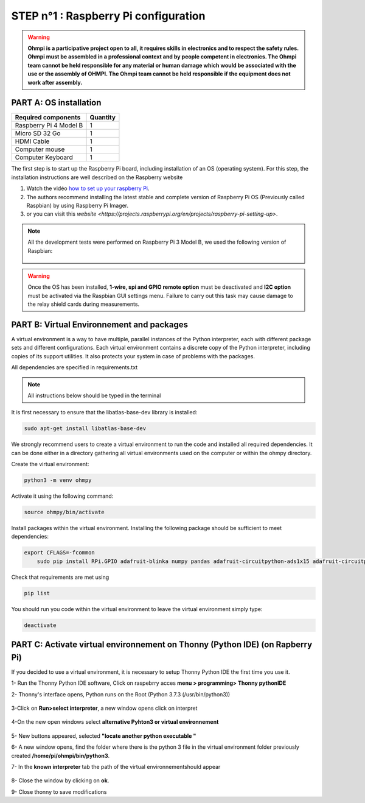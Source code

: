 **STEP n°1** : Raspberry Pi  configuration 
*******************************************

.. warning::
	**Ohmpi is a participative project open to all, it requires skills in electronics and to respect the safety rules. Ohmpi must be assembled in a professional context and by people competent in electronics. The Ohmpi team cannot be held responsible for any material or human damage which would be associated with the use or the assembly of OHMPI. The Ohmpi team cannot be held responsible if the equipment does not work after assembly.**



**PART A:** OS installation  
=============================

+----------------------------------------------------+---------------+
| **Required components**                            | **Quantity**  | 
+----------------------------------------------------+---------------+
|Raspberry Pi 4 Model B                              |              1|
+----------------------------------------------------+---------------+
|Micro SD 32 Go                                      |              1|
+----------------------------------------------------+---------------+
|HDMI Cable                                          |              1|
+----------------------------------------------------+---------------+
|Computer mouse                                      |              1|
+----------------------------------------------------+---------------+
|Computer Keyboard                                   |              1|
+----------------------------------------------------+---------------+


The first step is to start up the Raspberry Pi board, including installation of an OS (operating system). 
For this step, the installation instructions are well described on the Raspberry website 

1. Watch the vidéo `how to set up your raspberry Pi <https://www.youtube.com/watch?v=wjWZhV1v3Pk>`_.

2. The authors recommend installing the latest stable and complete version of Raspberry Pi OS (Previously called Raspbian) by using Raspberry Pi Imager.

3. or you can visit this `website <https://projects.raspberrypi.org/en/projects/raspberry-pi-setting-up>`.  

.. note:: 
	 All the development tests were performed on Raspberry Pi 3 Model B, we used the following version of Raspbian:
	 
	 .. figure:: step_n_1/raspbian_version.jpg
	   :width: 800px
	   :align: center
	   :height: 400px
	   :alt: alternate text
	   :figclass: align-center



.. warning::
	 Once the OS has been installed,  **1-wire, spi and GPIO remote option** must be deactivated and **I2C option** must be activated via the Raspbian GUI settings menu. Failure to carry out this task may cause damage to the relay shield cards during measurements.



**PART B:** Virtual Environnement and packages
===============================================

A virtual environment is a way to have multiple, parallel instances of the Python interpreter, each with different package sets and different configurations. 
Each virtual environment contains a discrete copy of the Python interpreter, including copies of its support utilities. It also protects your system in case of problems with the packages.

All dependencies are specified in requirements.txt

.. note:: 
	 All instructions below should be typed in the terminal

It is first necessary to ensure that the libatlas-base-dev library is installed:

.. code-block:: python
	
	 sudo apt-get install libatlas-base-dev

We strongly recommend users to create a virtual environment to run the code and installed all required dependencies. It can be done either in a directory gathering all virtual environments used on the computer or within the ohmpy directory.

Create the virtual environment:

.. code-block:: python
	 
	 python3 -m venv ohmpy

Activate it using the following command:

.. code-block:: python
	 
	 source ohmpy/bin/activate

Install packages within the virtual environment. Installing the following package should be sufficient to meet dependencies:

.. code-block:: python
     
     export CFLAGS=-fcommon
	 sudo pip install RPi.GPIO adafruit-blinka numpy pandas adafruit-circuitpython-ads1x15 adafruit-circuitpython-tca9548a adafruit-circuitpython-mcp230xx gpiozero

Check that requirements are met using 

.. code-block:: python
	 
	 pip list

You should run you code within the virtual environment
to leave the virtual environment simply type:

.. code-block:: python
	  
	 deactivate


**PART C:** Activate virtual environnement on Thonny (Python IDE)  (on Rapberry Pi) 
====================================================================================

If you decided to use a virtual environment, it is necessary to setup Thonny Python IDE the first time you use it.

1- Run the Thonny Python IDE software, Click on raspebrry acces **menu > programming> Thonny pythonIDE**

2- Thonny's interface opens, Python runs on the Root (Python 3.7.3 (/usr/bin/python3))

.. figure:: step_n_1/thonny_first_interface.jpg
	   :width: 600px
	   :align: center
	   :height: 450px
	   :alt: alternate text
	   :figclass: align-center

3-Click on **Run>select interpreter**, a new window opens click on interpret

.. figure:: step_n_1/thonny_option.jpg
	   :width: 600px
	   :align: center
	   :height: 450px
	   :alt: alternate text
	   :figclass: align-center

4-On the new open windows select **alternative Pyhton3 or virtual environnement**

.. figure:: step_n_1/thonny_interpreter.jpg
	   :width: 600px
	   :align: center
	   :height: 450px
	   :alt: alternate text
	   :figclass: align-center
	   
5- New buttons appeared, selected **"locate another python executable "**

6- A new window opens, find the folder where there is the python 3 file in the virtual environment folder previously created **/home/pi/ohmpi/bin/python3**.

7- In the **known interpreter** tab the path of the virtual environnementshould appear

.. figure:: step_n_1/thonny_interpreter_folder.jpg
	   :width: 600px
	   :align: center
	   :height: 450px
	   :alt: alternate text
	   :figclass: align-center 

8- Close the window by clicking on **ok**.

9- Close thonny to save modifications

 
